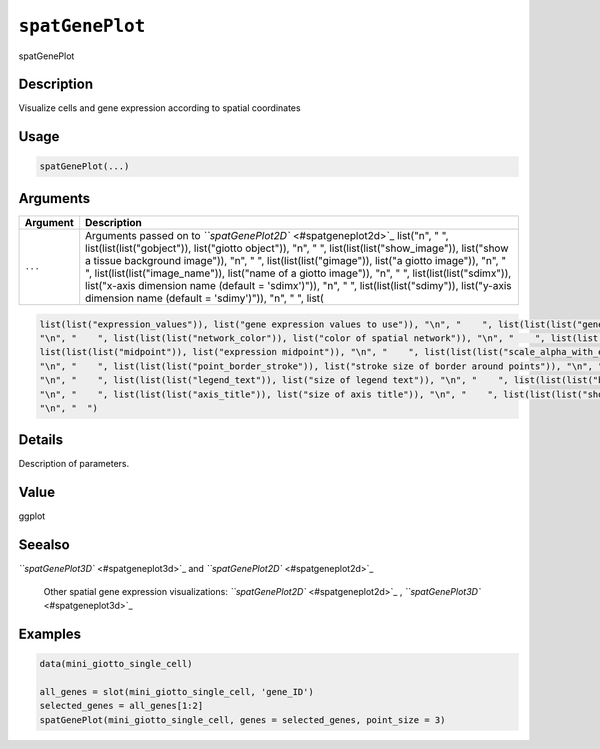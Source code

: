 
``spatGenePlot``
====================

spatGenePlot

Description
-----------

Visualize cells and gene expression according to spatial coordinates

Usage
-----

.. code-block:: r

   spatGenePlot(...)

Arguments
---------

.. list-table::
   :header-rows: 1

   * - Argument
     - Description
   * - ``...``
     - Arguments passed on to `\ ``spatGenePlot2D`` <#spatgeneplot2d>`_   list("\n", "    ", list(list(list("gobject")), list("giotto object")), "\n", "    ", list(list(list("show_image")), list("show a tissue background image")), "\n", "    ", list(list(list("gimage")), list("a giotto image")), "\n", "    ", list(list(list("image_name")), list("name of a giotto image")), "\n", "    ", list(list(list("sdimx")), list("x-axis dimension name (default = 'sdimx')")), "\n", "    ", list(list(list("sdimy")), list("y-axis dimension name (default = 'sdimy')")), "\n", "    ", list(


.. code-block::

   list(list("expression_values")), list("gene expression values to use")), "\n", "    ", list(list(list("genes")), list("genes to show")), "\n", "    ", list(list(list("cell_color_gradient")), list("vector with 3 colors for numeric data")), "\n", "    ", list(list(list("gradient_midpoint")), list("midpoint for color gradient")), "\n", "    ", list(list(list("gradient_limits")), list("vector with lower and upper limits")), "\n", "    ", list(list(list("show_network")), list("show underlying spatial network")), 
   "\n", "    ", list(list(list("network_color")), list("color of spatial network")), "\n", "    ", list(list(list("spatial_network_name")), list("name of spatial network to use")), "\n", "    ", list(list(list("edge_alpha")), list("alpha of edge")), "\n", "    ", list(list(list("show_grid")), list("show spatial grid")), "\n", "    ", list(list(list("grid_color")), list("color of spatial grid")), "\n", "    ", list(list(list("spatial_grid_name")), list("name of spatial grid to use")), "\n", "    ", 
   list(list(list("midpoint")), list("expression midpoint")), "\n", "    ", list(list(list("scale_alpha_with_expression")), list("scale expression with ggplot alpha parameter")), "\n", "    ", list(list(list("point_shape")), list("shape of points (border, no_border or voronoi)")), "\n", "    ", list(list(list("point_size")), list("size of point (cell)")), "\n", "    ", list(list(list("point_alpha")), list("transparancy of points")), "\n", "    ", list(list(list("point_border_col")), list("color of border around points")), 
   "\n", "    ", list(list(list("point_border_stroke")), list("stroke size of border around points")), "\n", "    ", list(list(list("cow_n_col")), list("cowplot param: how many columns")), "\n", "    ", list(list(list("cow_rel_h")), list("cowplot param: relative height")), "\n", "    ", list(list(list("cow_rel_w")), list("cowplot param: relative width")), "\n", "    ", list(list(list("cow_align")), list("cowplot param: how to align")), "\n", "    ", list(list(list("show_legend")), list("show legend")), 
   "\n", "    ", list(list(list("legend_text")), list("size of legend text")), "\n", "    ", list(list(list("background_color")), list("color of plot background")), "\n", "    ", list(list(list("vor_border_color")), list("border colorr for voronoi plot")), "\n", "    ", list(list(list("vor_max_radius")), list("maximum radius for voronoi 'cells'")), "\n", "    ", list(list(list("vor_alpha")), list("transparancy of voronoi 'cells'")), "\n", "    ", list(list(list("axis_text")), list("size of axis text")), 
   "\n", "    ", list(list(list("axis_title")), list("size of axis title")), "\n", "    ", list(list(list("show_plot")), list("show plots")), "\n", "    ", list(list(list("return_plot")), list("return ggplot object")), "\n", "    ", list(list(list("save_plot")), list("directly save the plot [boolean]")), "\n", "    ", list(list(list("save_param")), list("list of saving parameters, see ", list(list("showSaveParameters")))), "\n", "    ", list(list(list("default_save_name")), list("default save name for saving, don't change, change save_name in save_param")), 
   "\n", "  ")



Details
-------

Description of parameters.

Value
-----

ggplot

Seealso
-------

`\ ``spatGenePlot3D`` <#spatgeneplot3d>`_ and `\ ``spatGenePlot2D`` <#spatgeneplot2d>`_ 

 Other spatial gene expression visualizations:
 `\ ``spatGenePlot2D`` <#spatgeneplot2d>`_ ,
 `\ ``spatGenePlot3D`` <#spatgeneplot3d>`_

Examples
--------

.. code-block:: r

   data(mini_giotto_single_cell)

   all_genes = slot(mini_giotto_single_cell, 'gene_ID')
   selected_genes = all_genes[1:2]
   spatGenePlot(mini_giotto_single_cell, genes = selected_genes, point_size = 3)
